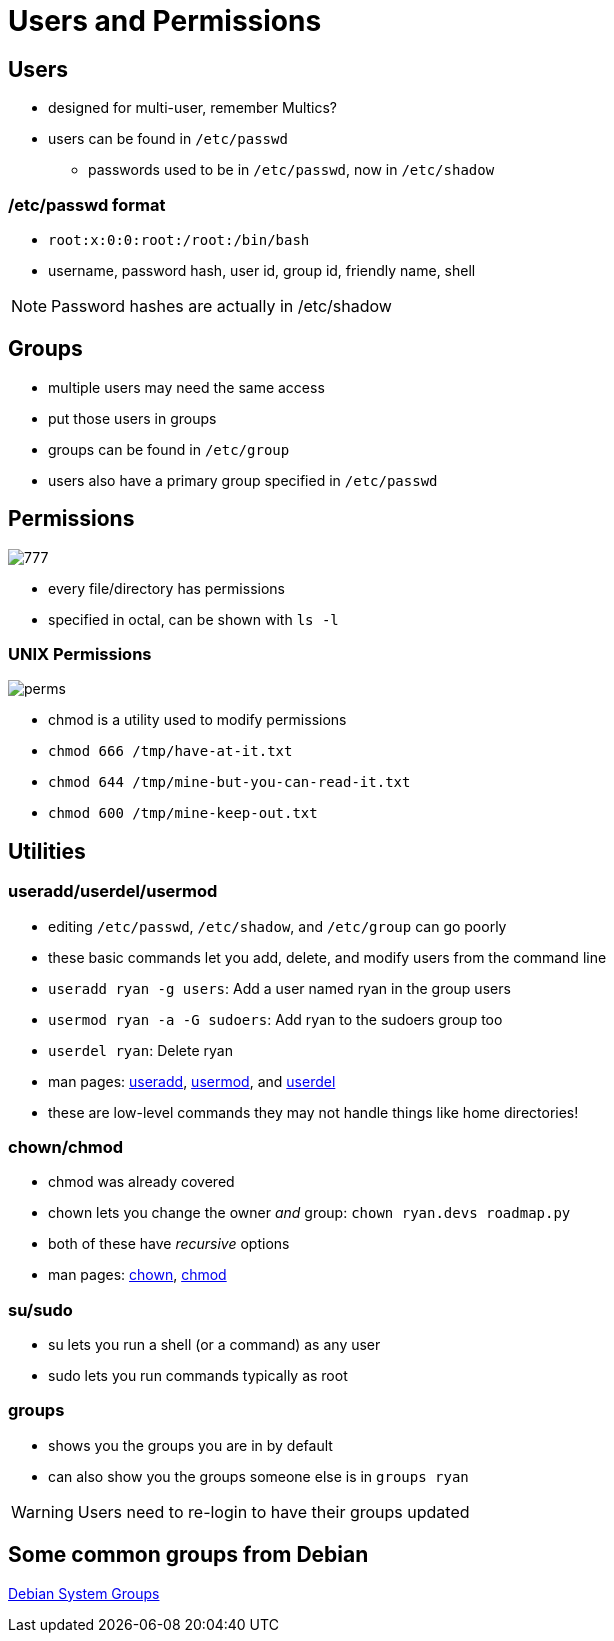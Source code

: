 = Users and Permissions

== Users

* designed for multi-user, remember Multics?
* users can be found in `/etc/passwd`
** passwords used to be in `/etc/passwd`, now in `/etc/shadow`

=== /etc/passwd format

* `root:x:0:0:root:/root:/bin/bash`
* username, password hash, user id, group id, friendly name, shell

NOTE: Password hashes are actually in /etc/shadow

== Groups

* multiple users may need the same access
* put those users in groups
* groups can be found in `/etc/group`
* users also have a primary group specified in `/etc/passwd`

[.columns]
== Permissions

[.column]
image::777.png[]

[.column]
* every file/directory has permissions
* specified in octal, can be shown with `ls -l`

=== UNIX Permissions

image::perms.jpg[]

[.shrink]
* chmod is a utility used to modify permissions
* `chmod 666 /tmp/have-at-it.txt`
* `chmod 644 /tmp/mine-but-you-can-read-it.txt`
* `chmod 600 /tmp/mine-keep-out.txt` 

== Utilities

=== useradd/userdel/usermod

[.shrink]
* editing `/etc/passwd`, `/etc/shadow`, and `/etc/group` can go poorly
* these basic commands let you add, delete, and modify users from the command
  line
* `useradd ryan -g users`: Add a user named ryan in the group users
* `usermod ryan -a -G sudoers`: Add ryan to the sudoers group too
* `userdel ryan`: Delete ryan
* man pages: https://linux.die.net/man/8/useradd[useradd],
  https://linux.die.net/man/8/usermod[usermod],
  and https://linux.die.net/man/8/userdel[userdel]
* these are low-level commands they may not handle things like home directories!

=== chown/chmod

* chmod was already covered
* chown lets you change the owner _and_ group: `chown ryan.devs roadmap.py`
* both of these have _recursive_ options
* man pages: https://linux.die.net/man/1/chown[chown],
  https://linux.die.net/man/1/chmod[chmod]

=== su/sudo

* su lets you run a shell (or a command) as any user
* sudo lets you run commands typically as root


=== groups

* shows you the groups you are in by default
* can also show you the groups someone else is in `groups ryan`

WARNING: Users need to re-login to have their groups updated

== Some common groups from Debian

https://wiki.debian.org/SystemGroups[Debian System Groups]
